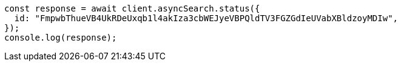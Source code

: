 // This file is autogenerated, DO NOT EDIT
// Use `node scripts/generate-docs-examples.js` to generate the docs examples

[source, js]
----
const response = await client.asyncSearch.status({
  id: "FmpwbThueVB4UkRDeUxqb1l4akIza3cbWEJyeVBPQldTV3FGZGdIeUVabXBldzoyMDIw",
});
console.log(response);
----
